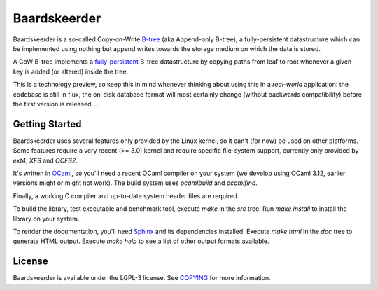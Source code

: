 =============
Baardskeerder
=============
Baardskeerder is a so-called Copy-on-Write B-tree_ (aka Append-only B-tree),
a fully-persistent datastructure which can be implemented using nothing but
append writes towards the storage medium on which the data is stored.

A CoW B-tree implements a fully-persistent_ B-tree datastructure by copying
paths from leaf to root whenever a given key is added (or altered) inside the
tree.

This is a technology preview, so keep this in mind whenever thinking about
using this in a *real-world* application: the codebase is still in flux, the
on-disk database format will most certainly change (without backwards
compatibility) before the first version is released,...

.. _B-tree: http://en.wikipedia.org/wiki/B-tree
.. _fully-persistent: http://en.wikipedia.org/wiki/Persistent_data_structure

Getting Started
===============
Baardskeerder uses several features only provided by the Linux kernel, so it
can't (for now) be used on other platforms. Some features require a very recent
(>= 3.0) kernel and require specific file-system support, currently only
provided by `ext4`, `XFS` and `OCFS2`.

It's written in OCaml_, so you'll need a recent OCaml compiler on your system
(we develop using OCaml 3.12, earlier versions might or might not work). The
build system uses `ocamlbuild` and `ocamlfind`.

Finally, a working C compiler and up-to-date system header files are required.

To build the library, test executable and benchmark tool, execute `make` in the
`src` tree. Run `make install` to install the library on your system.

To render the documentation, you'll need Sphinx_ and its dependencies installed.
Execute `make html` in the `doc` tree to generate HTML output. Execute
`make help` to see a list of other output formats available.

.. _OCaml: http://caml.inria.fr/ocaml/
.. _Sphinx: http://sphinx.pocoo.org/

License
=======
Baardskeerder is available under the LGPL-3 license. See COPYING_ for more
information.

.. _COPYING: https://raw.github.com/Incubaid/baardskeerder/master/COPYING

